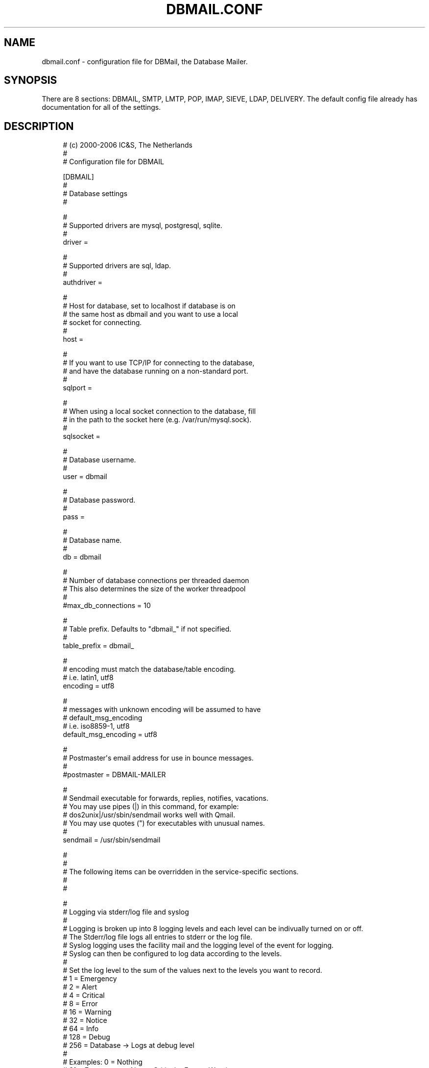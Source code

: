 '\" t
.\"     Title: dbmail.conf
.\"    Author: [FIXME: author] [see http://docbook.sf.net/el/author]
.\" Generator: DocBook XSL Stylesheets v1.75.2 <http://docbook.sf.net/>
.\"      Date: 01/14/2011
.\"    Manual: \ \&
.\"    Source: \ \&
.\"  Language: English
.\"
.TH "DBMAIL\&.CONF" "5" "01/14/2011" "\ \&" "\ \&"
.\" -----------------------------------------------------------------
.\" * Define some portability stuff
.\" -----------------------------------------------------------------
.\" ~~~~~~~~~~~~~~~~~~~~~~~~~~~~~~~~~~~~~~~~~~~~~~~~~~~~~~~~~~~~~~~~~
.\" http://bugs.debian.org/507673
.\" http://lists.gnu.org/archive/html/groff/2009-02/msg00013.html
.\" ~~~~~~~~~~~~~~~~~~~~~~~~~~~~~~~~~~~~~~~~~~~~~~~~~~~~~~~~~~~~~~~~~
.ie \n(.g .ds Aq \(aq
.el       .ds Aq '
.\" -----------------------------------------------------------------
.\" * set default formatting
.\" -----------------------------------------------------------------
.\" disable hyphenation
.nh
.\" disable justification (adjust text to left margin only)
.ad l
.\" -----------------------------------------------------------------
.\" * MAIN CONTENT STARTS HERE *
.\" -----------------------------------------------------------------
.SH "NAME"
dbmail.conf \- configuration file for DBMail, the Database Mailer\&.
.SH "SYNOPSIS"
.sp
There are 8 sections: DBMAIL, SMTP, LMTP, POP, IMAP, SIEVE, LDAP, DELIVERY\&. The default config file already has documentation for all of the settings\&.
.SH "DESCRIPTION"
.sp
.if n \{\
.RS 4
.\}
.nf
# (c) 2000\-2006 IC&S, The Netherlands
 #
 # Configuration file for DBMAIL

 [DBMAIL]
 #
 # Database settings
 #

 #
 # Supported drivers are mysql, postgresql, sqlite\&.
 #
 driver               =

 #
 # Supported drivers are sql, ldap\&.
 #
 authdriver           =

 #
 # Host for database, set to localhost if database is on
 # the same host as dbmail and you want to use a local
 # socket for connecting\&.
 #
 host                 =

 #
 # If you want to use TCP/IP for connecting to the database,
 # and have the database running on a non\-standard port\&.
 #
 sqlport              =

 #
 # When using a local socket connection to the database, fill
 # in the path to the socket here (e\&.g\&. /var/run/mysql\&.sock)\&.
 #
 sqlsocket            =

 #
 # Database username\&.
 #
 user                 = dbmail

 #
 # Database password\&.
 #
 pass                 =

 #
 # Database name\&.
 #
 db                   = dbmail

 #
 # Number of database connections per threaded daemon
 # This also determines the size of the worker threadpool
 #
 #max_db_connections   = 10

 #
 # Table prefix\&. Defaults to "dbmail_" if not specified\&.
 #
 table_prefix         = dbmail_

 #
 # encoding must match the database/table encoding\&.
 # i\&.e\&. latin1, utf8
 encoding             = utf8

 #
 # messages with unknown encoding will be assumed to have
 # default_msg_encoding
 # i\&.e\&. iso8859\-1, utf8
 default_msg_encoding = utf8

 #
 # Postmaster\*(Aqs email address for use in bounce messages\&.
 #
 #postmaster           = DBMAIL\-MAILER

 #
 # Sendmail executable for forwards, replies, notifies, vacations\&.
 # You may use pipes (|) in this command, for example:
 # dos2unix|/usr/sbin/sendmail  works well with Qmail\&.
 # You may use quotes (") for executables with unusual names\&.
 #
 sendmail              = /usr/sbin/sendmail

 #
 #
 # The following items can be overridden in the service\-specific sections\&.
 #
 #

 #
 # Logging via stderr/log file and syslog
 #
 # Logging is broken up into 8 logging levels and each level can be indivually turned on or off\&.
 # The Stderr/log file logs all entries to stderr or the log file\&.
 # Syslog logging uses the facility mail and the logging level of the event for logging\&.
 # Syslog can then be configured to log data according to the levels\&.
 #
 # Set the log level to the sum of the values next to the levels you want to record\&.
 #   1 = Emergency
 #   2 = Alert
 #   4 = Critical
 #   8 = Error
 #  16 = Warning
 #  32 = Notice
 #  64 = Info
 # 128 = Debug
 # 256 = Database \-> Logs at debug level
 #
 # Examples:   0 = Nothing
 #            31 = Emergency + Alert + Critical + Error + Warning
 #           511 = Everything
 #
 file_logging_levels       = 7
 #
 syslog_logging_levels     = 31

 #
 # Generate a log entry for database queries for the log level at number of seconds of query execution time\&.
 #
 query_time_info       = 10
 query_time_notice     = 20
 query_time_warning    = 30

 #
 # Throw an exception is the query takes longer than query_timeout seconds
 query_timeout         = 300

 #
 # Root privs are used to open a port, then privs
 # are dropped down to the user/group specified here\&.
 #
 effective_user        = dbmail
 effective_group       = dbmail

 #
 # The IPv4 and/or IPv6 addresses the services will bind to\&.
 # Use * for all local interfaces\&.
 # Use 127\&.0\&.0\&.1 for localhost only\&.
 # Separate multiple entries with spaces ( ) or commas (,)\&.
 #
 bindip                = 0\&.0\&.0\&.0		# IPv4 only \- all IP\*(Aqs
 #bindip                = ::		# IPv4 and IPv6 \- all IP\*(Aqs (linux)
 #bindip                = ::		# IPv6 only \- all IP\*(Aqs (BSD)
 #bindip                = 0\&.0\&.0\&.0,::	# IPv4 and IPv6 \- all IP\*(Aqs (BSD)


 #
 # Idle time allowed before a connection is shut off\&.
 #
 timeout               = 300

 #
 # Idle time allowed before a connection is shut off if you have not logged in yet\&.
 #
 login_timeout         = 60

 #
 # If yes, resolves IP addresses to DNS names when logging\&.
 #
 resolve_ip            = no

 #
 # If yes, keep statistics in the authlog table for connecting users
 #
 authlog               = no

 #
 # logfile for stdout messages
 #
 logfile               = /var/log/dbmail/dbmail\&.log

 #
 # logfile for stderr messages
 #
 errorlog              = /var/log/dbmail/dbmail\&.err

 #
 # directory for storing PID files
 #
 pid_directory         = /var/run/dbmail

 #
 # directory for locating libraries (normally has a sane default compiled\-in)
 #
 #library_directory       = /usr/lib/dbmail

 #
 # SSL/TLS certificates
 #
 # A file containing a list of CAs in PEM format
 tls_cafile            =

 # A file containing a PEM format certificate
 tls_cert              =

 # A file containing a PEM format RSA or DSA key
 tls_key               =

 # A cipher list string in the format given in ciphers(1)
 tls_ciphers           =


 # hashing algorithm\&. You can select your favorite hash type
 # for generating unique ids for message parts\&.
 #
 # for valid values check mhash(3) but minus the MHASH_ prefix\&.
 #
 # if you ever change this value run \*(Aqdbmail\-util \-\-rehash\*(Aq to
 # update the hash for all mimeparts\&.
 #
 # examples: MD5, SHA1, SHA256, SHA512, TIGER, WHIRLPOOL
 #
 # hash_algorithm = SHA1


 [LMTP]
 port                  = 24
 #tls_port              =


 [POP]
 port                  = 110
 #tls_port              = 995

 # You can set an alternate banner to display when connecting to the service
 # banner = DBMAIL pop3 server ready to rock

 #
 # If yes, allows SMTP access from the host IP connecting by POP3\&.
 # This requires addition configuration of your MTA
 #
 pop_before_smtp       = no

 [HTTP]
 port                  = 41380
 #
 # the httpd daemon provides full access to all users, mailboxes
 # and messages\&. Be very careful with this one!
 bindip                = 127\&.0\&.0\&.1
 admin                 = admin:secret

 [IMAP]
 # You can set an alternate banner to display when connecting to the service
 # banner = imap 4r1 server (dbmail 2\&.3\&.x)

 #
 # Port to bind to\&.
 #
 port                  = 143
 #tls_port              = 993

 #
 # IMAP prefers a longer timeout than other services\&.
 #
 timeout               = 4000

 #
 # If yes, allows SMTP access from the host IP connecting by IMAP\&.
 # This requires addition configuration of your MTA
 #
 imap_before_smtp      = no

 #
 # during IDLE, how many seconds between checking the mailbox
 # status (default: 30)
 #
 # idle_timeout          = 30

 #
 # Provide a CAPABILITY to override the default
 #
 # capability 		= IMAP4 IMAP4rev1 AUTH=LOGIN ACL RIGHTS=texk NAMESPACE CHILDREN SORT QUOTA THREAD=ORDEREDSUBJECT UNSELECT IDLE

 # Send \*(Aq* STATUS "mailbox" (MESSAGES x RECENT x UNSEEN x NEXTUID x)\*(Aq
 # for all subscribed mailboxes during IDLE (default: no)
 # note: EXPERIMENTAL (and most likely disabled in the code)
 #
 # idle_status           = yes


 [SIEVE]
 #
 # Port to bind to\&.
 #
 port                  = 2000
 tls_port              =


 [LDAP]
 port                  = 389
 version               = 3
 hostname              = ldap
 base_dn               = ou=People,dc=mydomain,dc=com

 #
 # If your LDAP library supports ldap_initialize(), then you can use the
 # alternative LDAP server DSN like following\&.
 #
 # URI                = ldap://127\&.0\&.0\&.1:389
 # URI                = ldapi://%2fvar%2frun%2fopenldap%2fldapi/

 #
 # Leave blank for anonymous bind\&.
 # example: cn=admin,dc=mydomain,dc=com
 #
 bind_dn               =

 #
 # Leave blank for anonymous bind\&.
 #
 bind_pw               =
 scope                 = SubTree

 # AD users may want to set this to \*(Aqno\*(Aq to disable
 # ldap referrals if you are seeing \*(AqOperations errors\*(Aq
 # in your logs
 #
 referrals             = yes

 user_objectclass      = top,account,dbmailUser
 forw_objectclass      = top,account,dbmailForwardingAddress
 cn_string             = uid
 field_passwd          = userPassword
 field_uid             = uid
 field_nid             = uidNumber
 min_nid               = 10000
 max_nid               = 15000
 field_cid             = gidNumber
 min_cid               = 10000
 max_cid               = 15000

 # a comma\-separated list of attributes to match when searching
 # for users or forwards that match a delivery address\&. A match
 # on any of them is a hit\&.
 field_mail            = mail

 # field that holds the mail\-quota size for a user\&.
 field_quota           = mailQuota

 # field that holds the forwarding address\&.
 field_fwdtarget       = mailForwardingAddress

 # override the query string used to search for users
 # or forwards with a delivery address\&.
 # query_string          = (mail=%s)

 [DELIVERY]
 #
 # Run Sieve scripts as messages are delivered\&.
 #
 SIEVE                 = yes

 #
 # Use \*(Aquser+mailbox@domain\*(Aq format to deliver to a mailbox\&.
 #
 SUBADDRESS            = yes

 #
 # Turn on/off the Sieve Vacation extension\&.
 #
 SIEVE_VACATION        = yes

 #
 # Turn on/off the Sieve Notify extension
 #
 SIEVE_NOTIFY          = yes

 #
 # Turn on/off additional Sieve debugging\&.
 #
 SIEVE_DEBUG           = no

 #
 # If you set this to \*(Aqyes\*(Aq dbmail will check for duplicate
 # messages in the relevant mailbox during delivery using
 # the Message\-ID header
 #
 suppress_duplicates	= no


 # end of configuration file
.fi
.if n \{\
.RE
.\}
.SH "BUGS"
.sp
If you experience inexplicable problems with DBMail, please report the issue to the \m[blue]\fBDBMail Bug Tracker\fR\m[]\&\s-2\u[1]\d\s+2\&.
.SH "LICENSE"
.sp
DBMail and its components are distributed under the terms of the GNU General Public License\&. Copyrights are held variously by the authors listed below\&.
.SH "AUTHOR(S)"
.sp
DBMail is a collaborative effort among the core developers listed below and the tremendous help of the testers, patchers and bug hunters listed in the AUTHORS and THANKS files found in the DBMail source distribution\&.
.sp
.if n \{\
.RS 4
.\}
.nf
Eelco van Beek      Aaron Stone            Paul J Stevens
Roel Rozendaal      Open Source Engineer   NFG Net Facilities Group BV
Ilja Booij          Palo Alto, CA USA      http://www\&.nfg\&.nl
IC&S                http://hydricacid\&.com
http://www\&.ic\-s\&.nl
.fi
.if n \{\
.RE
.\}
.SH "NOTES"
.IP " 1." 4
DBMail Bug Tracker
.RS 4
\%http://dbmail.org/mantis/
.RE

